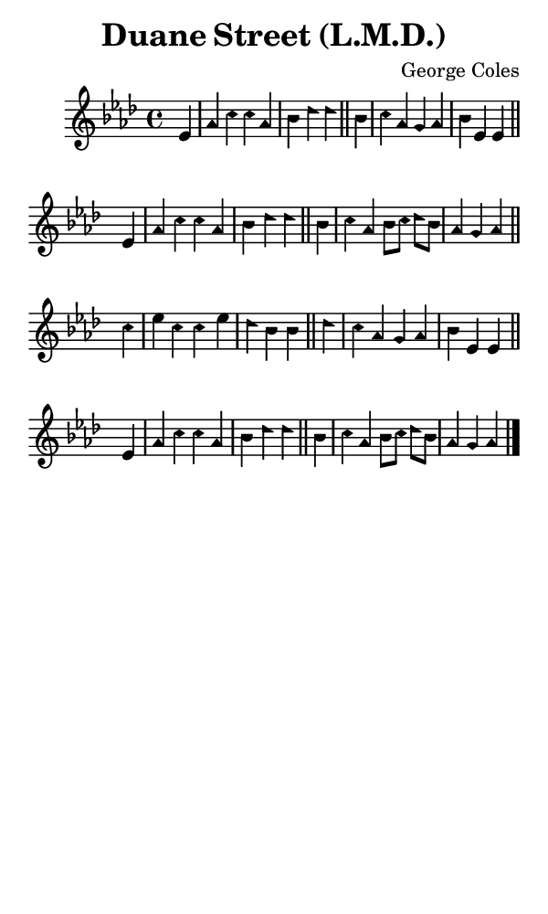 \version "2.18.2"

#(set-global-staff-size 14)

\header {
  title=\markup {
    Duane Street (L.M.D.)
  }
  composer = \markup {
    George Coles
  }
  tagline = ##f
}

sopranoMusic = {
 \aikenHeads
 \clef treble
 \key aes \major
 \autoBeamOff
 \time 4/4
 \relative c' {
   \set Score.tempoHideNote = ##t \tempo 4 = 120
   
   \partial 4
   es4 aes c c aes bes des des \bar "||"
   bes c aes g aes bes es, es \bar "||" \break
   es aes c c aes bes des des \bar "||"
   bes c aes bes8[ c] des[ bes] aes4 g aes \bar "||" \break
   c4 es c c es des bes bes \bar "||"
   des c aes g aes bes es, es \bar "||" \break
   es aes c c aes bes des des \bar "||"
   bes c aes bes8[ c] des[ bes] aes4 g aes \bar "|."
 }
}

#(set! paper-alist (cons '("phone" . (cons (* 3 in) (* 5 in))) paper-alist))

\paper {
  #(set-paper-size "phone")
}

\score {
  <<
    \new Staff {
      \new Voice {
	\sopranoMusic
      }
    }
  >>
}